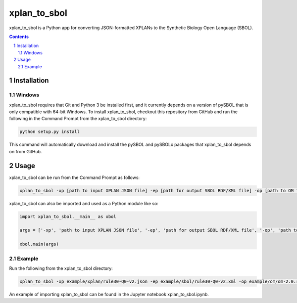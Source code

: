 xplan_to_sbol
########################################

xplan_to_sbol is a Python app for converting JSON-formatted XPLANs to the Synthetic Biology Open Language (SBOL).

.. contents::

.. section-numbering::


Installation
============

Windows
-------------

xplan_to_sbol requires that Git and Python 3 be installed first, and it currently depends on a version of pySBOL that is only compatible with 64-bit Windows. To install xplan_to_sbol, checkout this repository from GitHub and run the following in the Command Prompt from the xplan_to_sbol directory:

.. code-block:: powershell

    python setup.py install

This command will automatically download and install the pySBOL and pySBOLx packages that xplan_to_sbol depends on from GitHub.


Usage
=====

xplan_to_sbol can be run from the Command Prompt as follows:

.. code-block:: powershell

    xplan_to_sbol -xp [path to input XPLAN JSON file] -ep [path for output SBOL RDF/XML file] -op [path to OM file (unit reference)] -es [authority to prefix any generated URIs] 

xplan_to_sbol can also be imported and used as a Python module like so:

.. code-block:: python

    import xplan_to_sbol.__main__ as xbol

    args = ['-xp', 'path to input XPLAN JSON file', '-ep', 'path for output SBOL RDF/XML file', '-op', 'path to OM file (unit reference)', '-es', 'authority to prefix generated URIs']

    xbol.main(args)

Example
--------

Run the following from the xplan_to_sbol directory:

.. code-block:: powershell

    xplan_to_sbol -xp example/xplan/rule30-Q0-v2.json -ep example/sbol/rule30-Q0-v2.xml -op example/om/om-2.0.rdf -es http://hub.sd2e.org/user/sd2e/transcriptic_rule_30_q0_1_09242017

An example of importing xplan_to_sbol can be found in the Jupyter notebook xplan_to_sbol.ipynb.